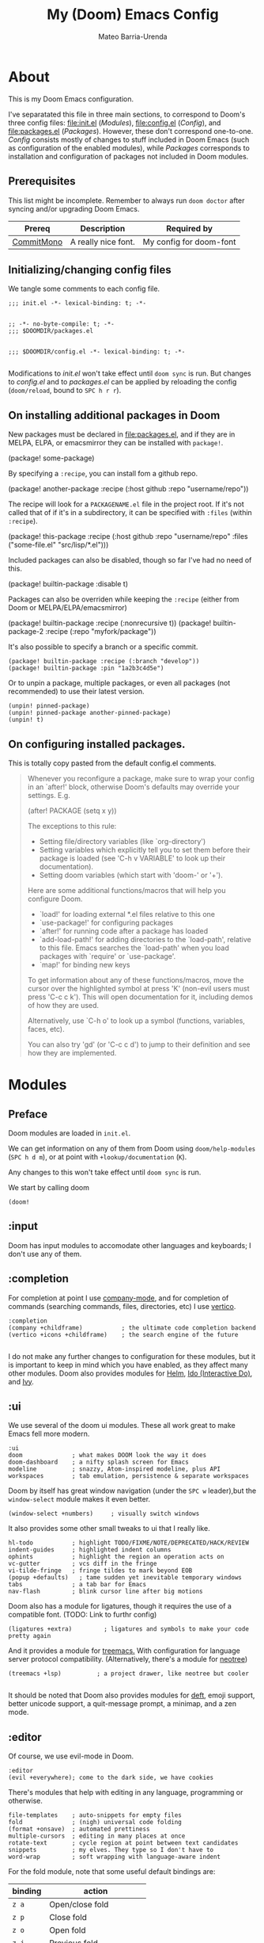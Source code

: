 :PROPERTIES:
:ID:       14656706-44e8-4d66-b966-f948a7b85dac
:END:
#+title: My (Doom) Emacs Config
#+author: Mateo Barria-Urenda
#+PROPERTY: header-args :comments

* About
This is my Doom Emacs configuration.

I've separatated this file in three main sections, to correspond to Doom's three config files: [[file:init.el]] ([[Modules]]), [[file:config.el]] ([[Config]]), and [[file:packages.el]] ([[Packages]]).
However, these don't correspond one-to-one. [[Config]] consists mostly of changes to stuff included in Doom Emacs (such as configuration of the enabled modules), while [[Packages]] corresponds to installation and configuration of packages not included in Doom modules.

** Prerequisites
This list might be incomplete. Remember to always run ~doom doctor~ after syncing and/or upgrading Doom Emacs.

| Prereq     | Description         | Required by             |
|------------+---------------------+-------------------------|
| [[https://commitmono.com/][CommitMono]] | A really nice font. | My config for doom-font |
** Initializing/changing config files
We tangle some comments to each config file.

#+begin_src elisp :tangle init.el
;;; init.el -*- lexical-binding: t; -*-

#+end_src

#+begin_src elisp :tangle packages.el
;; -*- no-byte-compile: t; -*-
;;; $DOOMDIR/packages.el

#+end_src

#+begin_src elisp :tangle config.el
;;; $DOOMDIR/config.el -*- lexical-binding: t; -*-

#+end_src

Modifications to [[init.el]] won't take effect until ~doom sync~ is run.
But changes to [[config.el]] and to [[packages.el]] can be applied by reloading the config (~doom/reload~, bound to ~SPC h r r~).

** On installing additional packages in Doom
New packages must be declared in [[file:packages.el]], and if they are in MELPA, ELPA, or emacsmirror they can be installed with ~package!~.

#+begin_example elisp
(package! some-package)
#+end_example

By specifying a ~:recipe~, you can install fom a github repo.

#+begin_example elisp
(package! another-package
  :recipe (:host github :repo "username/repo"))
#+end_example

The recipe will look for a ~PACKAGENAME.el~ file in the project root. If it's not called that of if it's in a subdirectory, it can be specified with ~:files~ (within ~:recipe~).

#+begin_example elisp
(package! this-package
  :recipe (:host github :repo "username/repo"
           :files ("some-file.el" "src/lisp/*.el")))
#+end_example

Included packages can also be disabled, though so far I've had no need of this.

#+begin_example elisp
(package! builtin-package :disable t)
#+end_example

Packages can also be overriden while keeping the ~:recipe~ (either from Doom or MELPA/ELPA/emacsmirror)

#+begin_example elisp
(package! builtin-package :recipe (:nonrecursive t))
(package! builtin-package-2 :recipe (:repo "myfork/package"))
#+end_example

It's also possible to specify a branch or a specific commit.

#+begin_example
(package! builtin-package :recipe (:branch "develop"))
(package! builtin-package :pin "1a2b3c4d5e")
#+end_example

Or to unpin a package, multiple packages, or even all packages (not recommended) to use their latest version.

#+begin_example
(unpin! pinned-package)
(unpin! pinned-package another-pinned-package)
(unpin! t)
#+end_example

** On configuring installed packages.
This is totally copy pasted from the default config.el comments.

#+begin_quote
Whenever you reconfigure a package, make sure to wrap your config in an
`after!' block, otherwise Doom's defaults may override your settings. E.g.

  (after! PACKAGE
    (setq x y))

The exceptions to this rule:

  - Setting file/directory variables (like `org-directory')
  - Setting variables which explicitly tell you to set them before their
    package is loaded (see 'C-h v VARIABLE' to look up their documentation).
  - Setting doom variables (which start with 'doom-' or '+').

Here are some additional functions/macros that will help you configure Doom.

- `load!' for loading external *.el files relative to this one
- `use-package!' for configuring packages
- `after!' for running code after a package has loaded
- `add-load-path!' for adding directories to the `load-path', relative to
  this file. Emacs searches the `load-path' when you load packages with
  `require' or `use-package'.
- `map!' for binding new keys

To get information about any of these functions/macros, move the cursor over
the highlighted symbol at press 'K' (non-evil users must press 'C-c c k').
This will open documentation for it, including demos of how they are used.

Alternatively, use `C-h o' to look up a symbol (functions, variables, faces,
etc).

You can also try 'gd' (or 'C-c c d') to jump to their definition and see how
they are implemented.
#+end_quote

* Modules

** Preface

Doom modules are loaded in ~init.el~.

We can get information on any of them from Doom using ~doom/help-modules~ (~SPC h d m~), or at point with ~+lookup/documentation~ (~K~).

Any changes to this won't take effect until ~doom sync~ is run.

We start by calling doom

#+begin_src elisp :tangle init.el
(doom!
#+end_src

** :input

Doom has input modules to accomodate other languages and keyboards; I don't use any of them.

** :completion

For completion at point I use [[https://company-mode.github.io/][company-mode]], and for completion of commands (searching commands, files, directories, etc) I use [[https://github.com/minad/vertico][vertico]].

#+begin_src elisp :tangle init.el
       :completion
       (company +childframe)           ; the ultimate code completion backend
       (vertico +icons +childframe)    ; the search engine of the future

#+end_src

I do not make any further changes to configuration for these modules, but it is important to keep in mind which you have enabled, as they affect many other modules.
Doom also provides modules for [[https://emacs-helm.github.io/helm/][Helm]], [[https://www.gnu.org/software/emacs/manual/html_mono/ido.html][Ido (Interactive Do)]], and [[https://github.com/abo-abo/swiper][Ivy]].

** :ui

We use several of the doom ui modules. These all work great to make Emacs fell more modern.

#+begin_src elisp :tangle init.el
       :ui
       doom              ; what makes DOOM look the way it does
       doom-dashboard    ; a nifty splash screen for Emacs
       modeline          ; snazzy, Atom-inspired modeline, plus API
       workspaces        ; tab emulation, persistence & separate workspaces
#+end_src

Doom by itself has great window navigation (under the ~SPC w~ leader),but the ~window-select~ module makes it even better.

#+begin_src elisp :tangle init.el
       (window-select +numbers)     ; visually switch windows
#+end_src

It also provides some other small tweaks to ui that I really like.
#+begin_src elisp :tangle init.el
       hl-todo           ; highlight TODO/FIXME/NOTE/DEPRECATED/HACK/REVIEW
       indent-guides     ; highlighted indent columns
       ophints           ; highlight the region an operation acts on
       vc-gutter         ; vcs diff in the fringe
       vi-tilde-fringe   ; fringe tildes to mark beyond EOB
       (popup +defaults)   ; tame sudden yet inevitable temporary windows
       tabs              ; a tab bar for Emacs
       nav-flash         ; blink cursor line after big motions
#+end_src

Doom also has a module for ligatures, though it requires the use of a compatible font. (TODO: Link to furthr config)

#+begin_src elisp :tangle init.el
       (ligatures +extra)         ; ligatures and symbols to make your code pretty again
#+end_src

And it provides a module for [[https://github.com/Alexander-Miller/treemacs][treemacs.]]  With configuration for language server protocol compatibility. (Alternatively, there's a module for [[https://github.com/jaypei/emacs-neotree][neotree]])
#+begin_src elisp :tangle init.el
       (treemacs +lsp)          ; a project drawer, like neotree but cooler

#+end_src

It should be noted that Doom also provides modules for [[https://jblevins.org/projects/deft/][deft]], emoji support, better unicode support, a quit-message prompt, a minimap, and a zen mode.

** :editor
Of course, we use evil-mode in Doom.
#+begin_src elisp :tangle init.el
       :editor
       (evil +everywhere); come to the dark side, we have cookies
#+end_src

There's modules that help with editing in any language, programming or otherwise.
#+begin_src elisp :tangle init.el
       file-templates    ; auto-snippets for empty files
       fold              ; (nigh) universal code folding
       (format +onsave)  ; automated prettiness
       multiple-cursors  ; editing in many places at once
       rotate-text       ; cycle region at point between text candidates
       snippets          ; my elves. They type so I don't have to
       word-wrap         ; soft wrapping with language-aware indent
#+end_src
For the fold module, note that some useful default bindings are:

| binding | action                    |
|---------+---------------------------|
| ~z a~   | Open/close fold           |
| ~z p~   | Close fold                |
| ~z o~   | Open fold                 |
| ~z j~   | Previous fold             |
| ~z k~   | Next fold                 |
| ~z m~   | Change fold level of area |
| ~z M~   | Close all folds           |
| ~z R~   | Open all folds            |

And there's some modules for programming (Lisp in particular), that I haven't played around with yet, but I'll keep in my config as "somday" comments.
#+begin_src elisp :tangle init.el
       ;;lispy             ; vim for lisp, for people who don't like vim
       ;;objed             ; text object editing for the innocent
       ;;parinfer          ; turn lisp into python, sort of

#+end_src
** :emacs
Doom provides some modules that enhance the vanila emacs experience. I'm all for them.
#+begin_src elisp :tangle init.el
       :emacs
       (dired +icons +dirvish)             ; making dired pretty [functional]
       electric          ; smarter, keyword-based electric-indent
       (ibuffer +icons)         ; interactive buffer management
       undo              ; persistent, smarter undo for your inevitable mistakes
       vc                ; version-control and Emacs, sitting in a tree

#+end_src

** :term
Doom provides modules for four terminals, [[eshell][eshell]] (built-in elisp shell),  a simple repl shell (the ~shell~ module), term (with multi-term), and vterm (the best option).
#+begin_src elisp :tangle init.el
       :term
       vterm             ; the best terminal emulation in Emacs

#+end_src
** :checkers
The doom spell/syntax checkers all work really well. Writegood mode (installed by ~:checkers grammar~) can be a bit annoying when writing formally, but it does no harm to have it activated.
#+begin_src elisp :tangle init.el
       :checkers
       syntax              ; tasing you for every semicolon you forget
       (spell +flyspell) ; tasing you for misspelling mispelling
       grammar           ; tasing grammar mistake every you make

#+end_src
** :tools
Doom has a bunch of modules under ~:tools~ that are really useful.
Biblio allows for better bibliography management.
#+begin_src elisp :tangle init.el
       :tools
       biblio                ; Writes a PhD for you (citation needed)
       editorconfig          ; let someone else argue about tabs vs spaces
       ein                   ; tame Jupyter notebooks with emacs
       (eval +overlay)       ; run code, run (also, repls)
       (lookup +dictionary)  ; navigate your code and its documentation
       lsp                   ; M-x vscode
       magit                 ; a git porcelain for Emacs
       make                  ; run make tasks from Emacs
       (pass +pass)          ; password manager for nerds
       pdf                   ; pdf enhancements
       rgb                   ; creating color strings
       tmux                  ; an API for interacting with tmux
       tree-sitter
       upload                ; map local to remote projects via ssh/ftp

#+end_src

(Note: Eval can be called with ~gr~ on a region)

Doom also provides modules for [[https://www.ansible.com/][Ansible]], debugging, [[https://direnv.net/][direnv]], [[https://www.docker.com/][Docker]], [[https://github.com/rejeep/prodigy.el][prodigy]], [[https://www.terraform.io/][Terraform]]
** :os
Here we just activate ~tty~ module for better terminal experience. There's also a module to improve the MacOS experience; but I don't use Apple products.
#+begin_src elisp :tangle init.el
       :os
       tty               ; improve the terminal Emacs experience

#+end_src
** :lang
Doom has modules to help set it up as an IDE for a variety of programming languages.
Here are the ones I have enabled; the ~+lsp~ and ~+tree-sitter~ options are common and just enable integration with the respective modules.
#+begin_src elisp :tangle init.el
       :lang
       (cc +lsp +tree-stitter)         ; C > C++ == 1
       emacs-lisp        ; drown in parentheses
       (julia +lsp +tree-sitter)             ; a better, faster MATLAB
       (latex +latexmk +cdlatex +lsp +fold)             ; writing papers in Emacs has never been so fun
       (nix +tree-sitter)               ; I hereby declare "nix geht mehr!"
       (python +lsp +tree-sitter +pyenv)           ; beautiful is better than ugly
       (sh +lsp)               ; she sells {ba,z,fi}sh shells on the C xor
       data              ; config/data formats
#+end_src

There's also support for simple text formats (not exactly programming languages, but quite powerfull in their own right).
#+begin_src elisp :tangle init.el
       ledger            ; be audit you can be
       markdown          ; writing docs for people to ignore
#+end_src
Org-mode in particular deserves some attention, as it has many more options.
#+begin_src elisp :tangle init.el
       (org                ; organize your plain life in plain text
            +pretty        ; prettier defaults
            +dragndrop     ; drag images to org files
            +gnnuplot      ; Render images from gnuplot / plot org-tables
            +org-noter     ; Take notes of documents
            +hugo          ; Use Hugo to export websites
            +present       ; Use org-mode for presentations
            +roam2         ; A Zettelkasten for Emacs
            +pomodoro)     ; Use org-mode timers for productivity
#+end_src


Finally, a (commented) list of languages I don't use, as it might be useful in the future.
#+begin_src elisp :tangle init.el
       ;;agda              ; types of types of types of types...
       ;;beancount         ; mind the GAAP
       ;;clojure           ; java with a lisp
       ;;common-lisp       ; if you've seen one lisp, you've seen them all
       ;;coq               ; proofs-as-programs
       ;;crystal           ; ruby at the speed of c
       ;;csharp            ; unity, .NET, and mono shenanigans
       ;;(dart +flutter)   ; paint ui and not much else
       ;;dhall
       ;;elixir            ; erlang done right
       ;;elm               ; care for a cup of TEA?
       ;;erlang            ; an elegant language for a more civilized age
       ;;ess               ; emacs speaks statistics
       ;;factor
       ;;faust             ; dsp, but you get to keep your soul
       ;;fortran           ; in FORTRAN, GOD is REAL (unless declared INTEGER)
       ;;fsharp            ; ML stands for Microsoft's Language
       ;;fstar             ; (dependent) types and (monadic) effects and Z3
       ;;gdscript          ; the language you waited for
       ;;(go +lsp)         ; the hipster dialect
       ;;(graphql +lsp)    ; Give queries a REST
       ;;(haskell +lsp)    ; a language that's lazier than I am
       ;;hy                ; readability of scheme w/ speed of python
       ;;idris             ; a language you can depend on
       ;;json              ; At least it ain't XML
       ;;(java +lsp)       ; the poster child for carpal tunnel syndrome
       ;;javascript        ; all(hope(abandon(ye(who(enter(here))))))
       ;;kotlin            ; a better, slicker Java(Script)
       ;;lean              ; for folks with too much to prove
       ;;lua               ; one-based indices? one-based indices
       ;;nim               ; python + lisp at the speed of c
       ;;ocaml             ; an objective camel
       ;;php               ; perl's insecure younger brother
       ;;plantuml          ; diagrams for confusing people more
       ;;purescript        ; javascript, but functional
       ;;qt                ; the 'cutest' gui framework ever
       ;;racket            ; a DSL for DSLs
       ;;raku              ; the artist formerly known as perl6
       ;;rest              ; Emacs as a REST client
       ;;rst               ; ReST in peace
       ;;(ruby +rails)     ; 1.step {|i| p "Ruby is #{i.even? ? 'love' : 'life'}"}
       ;;rust              ; Fe2O3.unwrap().unwrap().unwrap().unwrap()
       ;;scala             ; java, but good
       ;;(scheme +guile)   ; a fully conniving family of lisps
       ;;sml
       ;;solidity          ; do you need a blockchain? No.
       ;;swift             ; who asked for emoji variables?
       ;;terra             ; Earth and Moon in alignment for performance.
       ;;web               ; the tubes
       ;;yaml              ; JSON, but readable
       ;;zig               ; C, but simpler

#+end_src
** :email
For email we use mu (with mu4e).
#+begin_src elisp :tangle init.el
       :email
       (mu4e +org +gmail)
#+end_src
There's also a module for [[https://www.emacswiki.org/emacs/NotMuch][NotMuch]] and another for [[https://www.emacswiki.org/emacs/WanderLust][Wanderlust]]. I didn't like NotMuch much, and as of writing, there's basically no documentation for the wanderlust module.
** :app
Doom has a few apps.

Calendar requires an OAuth client ID. TODO: Configure gmail; see also the :email modules.
Everywhere configures [[https://github.com/tecosaur/emacs-everywhere][Emacs Everywhere.]]
And rss adds an rss feed, of course.

#+begin_src elisp :tangle init.el
       :app
       calendar
       everywhere        ; *leave* Emacs!? You must be joking
       (rss +org)        ; emacs as an RSS reader
#+end_src
There's also a module for music plaing (emms) and one for IRC.
** :config
Some meta modules that affect the config itself. Obviously this is a literate config, so it benefits from ~literate~ (Though I still tangle manually, since I tangle to [[file:init.el]]). ~default~ adds a lot of really nice keybinds (inspired by [[https://www.spacemacs.org/][Spacemacs]])
#+begin_src elisp :tangle init.el
       :config
       literate
       (default +bindings +smartparens)
#+end_src
** End

We finish by closing the doom! list.

#+begin_src elisp :tangle init.el
)
#+end_src

Could've done so in the last module, but didn't want to keep track of that if it happens to change.

* Config

** Basic configuration

*** Personal information

Some personal information is accesed by GPG configuration, emails clients, snippets, etc...
(This is optional)

#+begin_src elisp :tangle config.el
(setq user-full-name "Mateo Barria-Urenda"
      user-mail-address "mateobarria@gmail.com")
#+end_src

*** Fonts
I use the [[https://commitmono.com/][CommitMono]] font.

#+begin_src elisp :tangle config.el
;; Fonts
(setq doom-font (font-spec :family "CommitMono" :size 14) ; Primary font
      doom-variable-pitch-font (font-spec :family "DejaVu Sans" :size 15) ; non-monospace where applicable
      doom-unicode-font (font-spec :family "CommitMono") ; for unicode glyphs
      doom-serif-font (font-spec :family "CommitMono") ; for 'fixed-pitch-serif' face
      doom-big-font (font-spec :family "CommitMono" :size 24)) ; for big font mode ('SPC t b')
#+end_src
*** Theme
I *really* like the [[https://github.com/catppuccin/catppuccin][catppuccin]] theme.

#+begin_src elisp :tangle packages.el
(package! catppuccin-theme)
#+end_src

I use the frappe "flavor" of catppuccin.

#+begin_src elisp :tangle config.el
(setq catppuccin-flavor 'frappe) ;; 'frappe or 'latte, 'macchiato, or 'mocha
(setq doom-theme 'catppuccin)
#+end_src
**** Treemacs Colors
Set treemacs to use doom colors.
#+begin_src elisp :tangle config.el
(setq doom-themes-treemacs-theme "doom-colors")
#+end_src
**** hl-todo-mode
I like to highlight TODOs regardless of mode, so I can see comments that say TODO.
#+begin_src elisp :tangle config.el
(global-hl-todo-mode)
#+end_src

*** Modeline config
Doom's modeline exposes some configuration.
I change some defaults mostly because sometimes I use [[EXWM]] as my window manager and desktop environment.

#+begin_src elisp :tangle config.el
(display-battery-mode)
(display-time-mode)
(timeclock-mode-line-display)
#+end_src
*** Line Numbers
I use absolute line numbers by default, as I jump to lines using ~numpad+G~.

#+begin_src elisp :tangle config.el
(setq display-line-numbers-type t)
#+end_src

Line numbers can be turned off or switched to relative numbers (for easier navigation with ~number+jk~) by setting ~display-line-numbers~ to ~nil~ or ~relative~, respectively.

*** TODO Splash Image
Nothing too fancy here, a nice reference to [[https://xkcd.com/378/][XKCD]].
[[img:M-x_butterfly.png]]

#+begin_src elisp :tangle config.el
(setq fancy-splash-image (concat doom-user-dir "M-x_butterfly.png"))
#+end_src
** TODO Org-mode
*** TODO Org Config
*** TODO Org-roam
*** TODO Org-cite

** TODO Ligatures
*** TODO Julia

** TODO Ledger
** TODO mu4e
* Packages

** TODO Spotify
** TODO Pueue
** TODO Elfeed
** Beacon
A small but powerfull change: a big beacon of light whenever you switch windows/buffers.
#+begin_src elisp :tangle packages.el
(package! beacon)
#+end_src
Of course, I ant it to be always active.
#+begin_src elisp :tangle config.el
(use-package! beacon
  :config (beacon-mode 1))
#+end_src
** TODO Nyan-mode
** TODO EXWM
*** TODO randr
